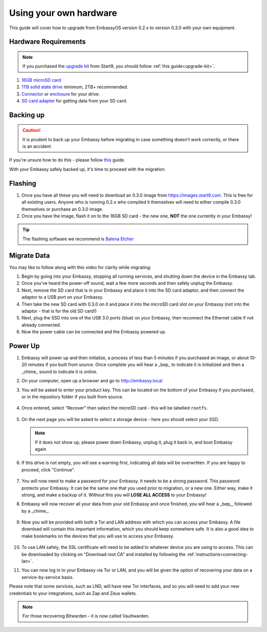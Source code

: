 .. _upgrade-diy:

=======================
Using your own hardware
=======================

This guide will cover how to upgrade from EmbassyOS version 0.2.x to version 0.3.0 with your own equipment.

Hardware Requirements
---------------------

.. note::
   If you purchased the `upgrade kit <https://store.start9.com/collections/embassy/products/upgrade-kit>`_ from Start9, you should follow :ref:`this guide<upgrade-kit>`.

#. `16GB microSD card <https://www.amazon.com/Sandisk-Ultra-Micro-UHS-I-Adapter/dp/B073K14CVB/>`_

#. `1TB solid state drive <https://www.amazon.com/Crucial-MX500-NAND-SATA-Internal/dp/B078211KBB>`_ minimum, 2TB+ recommended.

#. `Connector <https://www.amazon.com/Sabrent-2-5-Inch-Adapter-Optimized-EC-SSHD/dp/B011M8YACM/ref=sr_1_3?crid=IP9CVCE40BLN&keywords=usb+sabrent+ssd&qid=1640909042&sprefix=usb+sabrent+s%2Caps%2C192&sr=8-3>`_ or `enclosure <https://www.amazon.com/gp/product/B07T9D8F6C>`_ for your drive.

#. `SD card adapter <https://www.amazon.com/gp/product/B000WR3Z3A>`_ for getting data from your SD card.

Backing up
----------

.. caution:: It is prudent to back up your Embassy before migrating in case something doesn't work correctly, or there is an accident

If you're unsure how to do this - please follow `this <https://youtube.com/watch?v=_QJXgnE90ko>`_ guide.

.. youtube:: ySd8uFJTbvQ
   :width: 100%

With your Embassy safely backed up, it's time to proceed with the migration.

Flashing
--------

#. Once you have all these you will need to download an 0.3.0 image from https://images.start9.com. This is free for all existing users. Anyone who is running 0.2.x who compiled it themselves will need to either compile 0.3.0 themselves or purchase an 0.3.0 image.

#. Once you have the image, flash it on to the 16GB SD card - the new one, **NOT** the one currently in your Embassy!

.. tip:: The flashing software we recommend is `Balena Etcher <https://www.balena.io/etcher/>`_

.. _migrate-02-migrate:

Migrate Data
------------

You may like to follow along with this video for clarity while migrating:
   .. youtube:: 2yXgkni95mg
      :width: 100%

#. Begin by going into your Embassy, stopping all running services, and shutting down the device in the Embassy tab.

#. Once you've heard the power-off sound, wait a few more seconds and then safely unplug the Embassy.

#. Next, remove the SD card that is in your Embassy and place it into the SD card adaptor, and then connect the adaptor to a USB port on your Embassy.

#. Then take the new SD card with 0.3.0 on it and place it into the microSD card slot on your Embassy (not into the adaptor - that is for the old SD card!)

#. Next, plug the SSD into one of the USB 3.0 ports (blue) on your Embassy, then reconnect the Ethernet cable if not already connected.

#. Now the power cable can be connected and the Embassy powered up.

Power Up
--------

#. Embassy will power up and then initialize, a process of less than 5 minutes if you purchased an image, or about 10-20 minutes if you built from source. Once complete you will hear a _bep_ to indicate it is initialized and then a _chime_ sound to indicate it is online.

#. On your computer, open up a browser and go to http://embassy.local

#. You will be asked to enter your product key.  This can be located on the bottom of your Embassy if you purchased, or in the repository folder if you built from source.

   .. figure:: /_static/images/setup/migrate0.png
      :width: 60%


#. Once entered, select "Recover" then select the microSD card - this will be labelled ``rootfs``.

   .. figure:: /_static/images/setup/migrate1.png
      :width: 60%

   .. figure:: /_static/images/setup/migrate2.png
      :width: 60%

#. On the next page you will be asked to select a storage device - here you should select your SSD.

   .. figure:: /_static/images/setup/migrate3.png
      :width: 60%

   .. note:: If it does not show up, please power down Embassy, unplug it, plug it back in, and boot Embassy again

#. If this drive is not empty, you will see a warning first, indicating all data will be overwritten. If you are happy to proceed, click "Continue".

   .. figure:: /_static/images/setup/migrate4.png
      :width: 60%

#. You will now need to make a password for your Embassy. It needs to be a strong password. This password protects your Embassy. It can be the same one that you used prior to migration, or a new one.  Either way, make it strong, and make a backup of it.  Without this you will **LOSE ALL ACCESS** to your Embassy!

#. Embassy will now recover all your data from your old Embassy and once finished, you will hear a _bep_, followed by a _chime_.

   .. figure:: /_static/images/setup/migrate5.png
      :width: 60%

#. Now you will be provided with both a Tor and LAN address with which you can access your Embassy. A file download will contain this important information, which you should keep somewhere safe.  It is also a good idea to make bookmarks on the devices that you will use to access your Embassy.

   .. figure:: /_static/images/setup/migrate6.png
      :width: 60%

#. To use LAN safely, the SSL certificate will need to be added to whatever device you are using to access. This can be downloaded by clicking on "Download root CA" and installed by following the :ref:`instructions<connecting-lan>`.

#. You can now log in to your Embassy via Tor or LAN, and you will be given the option of recovering your data on a service-by-service basis.

Please note that some services, such as LND, will have new Tor interfaces, and so you will need to add your new credentials to your integrations, such as Zap and Zeus wallets.

.. note:: For those recovering Bitwarden - it is now called Vaultwarden.
